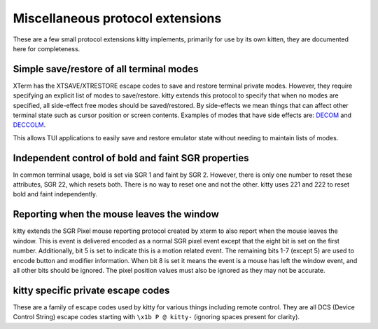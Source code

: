 Miscellaneous protocol extensions
==============================================

These are a few small protocol extensions kitty implements, primarily for use
by its own kitten, they are documented here for completeness.


Simple save/restore of all terminal modes
--------------------------------------------

XTerm has the XTSAVE/XTRESTORE escape codes to save and restore terminal
private modes. However, they require specifying an explicit list of modes to
save/restore. kitty extends this protocol to specify that when no modes are
specified, all side-effect free modes should be saved/restored. By side-effects
we mean things that can affect other terminal state such as cursor position or
screen contents. Examples of modes that have side effects are: `DECOM
<https://vt100.net/docs/vt510-rm/DECOM.html>`__ and `DECCOLM
<https://vt100.net/docs/vt510-rm/DECCOLM.html>`__.

This allows TUI applications to easily save and restore emulator state without
needing to maintain lists of modes.


Independent control of bold and faint SGR properties
-------------------------------------------------------

In common terminal usage, bold is set via SGR 1 and faint by SGR 2. However,
there is only one number to reset these attributes, SGR 22, which resets both.
There is no way to reset one and not the other. kitty uses 221 and 222 to reset
bold and faint independently.

.. _mouse_leave_window:

Reporting when the mouse leaves the window
----------------------------------------------

kitty extends the SGR Pixel mouse reporting protocol created by xterm to
also report when the mouse leaves the window. This is event is delivered
encoded as a normal SGR pixel event except that the eight bit is set on the
first number. Additionally, bit 5 is set to indicate this is a motion related event.
The remaining bits 1-7 (except 5) are used to encode button and modifier information.
When bit 8 is set it means the event is a mouse has left the window event,
and all other bits should be ignored. The pixel position values must also
be ignored as they may not be accurate.


kitty specific private escape codes
---------------------------------------

These are a family of escape codes used by kitty for various things including
remote control. They are all DCS (Device Control String) escape codes starting
with ``\x1b P @ kitty-`` (ignoring spaces present for clarity).
